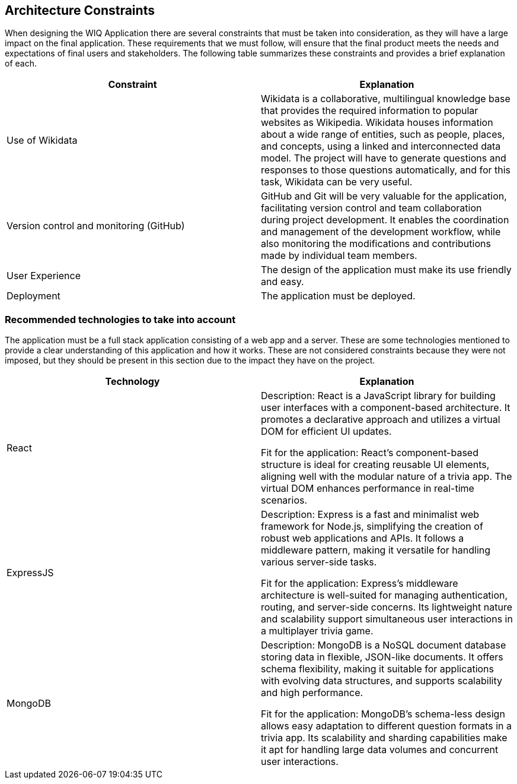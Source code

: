 ifndef::imagesdir[:imagesdir: ../images]

[[section-architecture-constraints]]
== Architecture Constraints

When designing the WIQ Application there are several constraints that must be taken into consideration, as they will have a large impact on the final application. These requirements that we must follow, will ensure that the final product meets the needs and expectations of final users and stakeholders.
The following table summarizes these constraints and provides a brief explanation of each.

[options="header", cols="1,1"]

|===
| Constraint | Explanation
| Use of Wikidata | Wikidata is a collaborative, multilingual knowledge base that provides the required information to popular websites as Wikipedia. Wikidata houses information about a wide range of entities, such as people, places, and concepts, using a linked and interconnected data model. The project will have to generate questions and responses to those questions automatically, and for this task, Wikidata can be very useful.

| Version control and monitoring (GitHub) | GitHub and Git will be very valuable for the application, facilitating version control and team collaboration during project development. It enables the coordination and management of the development workflow, while also monitoring the modifications and contributions made by individual team members.

| User Experience | The design of the application must make its use friendly and easy.

| Deployment | The application must be deployed.

|===


=== Recommended technologies to take into account

The application must be a full stack application consisting of a web app and a server. These are some technologies mentioned to provide a clear understanding of this application and how it works. These are not considered constraints because they were not imposed, but they should be present in this section due to the impact they have on the project.

[options="header", cols="1,1"]

|===
| Technology | Explanation
| React | Description: React is a JavaScript library for building user interfaces with a component-based architecture. It promotes a declarative approach and utilizes a virtual DOM for efficient UI updates.

Fit for the application: React's component-based structure is ideal for creating reusable UI elements, aligning well with the modular nature of a trivia app. The virtual DOM enhances performance in real-time scenarios.

| ExpressJS | Description: Express is a fast and minimalist web framework for Node.js, simplifying the creation of robust web applications and APIs. It follows a middleware pattern, making it versatile for handling various server-side tasks.

Fit for the application: Express's middleware architecture is well-suited for managing authentication, routing, and server-side concerns. Its lightweight nature and scalability support simultaneous user interactions in a multiplayer trivia game.

| MongoDB | Description: MongoDB is a NoSQL document database storing data in flexible, JSON-like documents. It offers schema flexibility, making it suitable for applications with evolving data structures, and supports scalability and high performance.

Fit for the application: MongoDB's schema-less design allows easy adaptation to different question formats in a trivia app. Its scalability and sharding capabilities make it apt for handling large data volumes and concurrent user interactions.

|===

